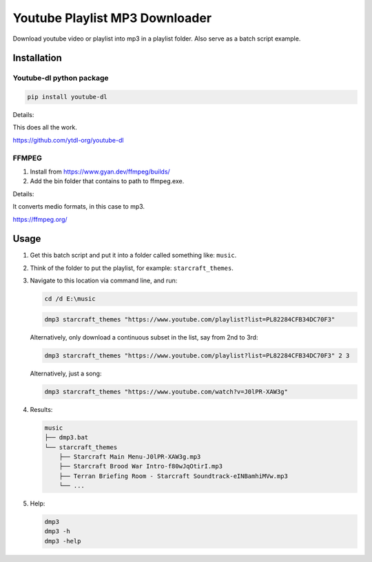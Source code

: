 ===============================
Youtube Playlist MP3 Downloader
===============================

Download youtube video or playlist into mp3 in a playlist folder. Also serve as a batch script example.

Installation
------------

Youtube-dl python package
^^^^^^^^^^^^^^^^^^^^^^^^^

.. code-block:: console

    pip install youtube-dl

Details:

This does all the work.

https://github.com/ytdl-org/youtube-dl

FFMPEG
^^^^^^

1. Install from https://www.gyan.dev/ffmpeg/builds/
2. Add the bin folder that contains to path to ffmpeg.exe.

Details:

It converts medio formats, in this case to mp3.

https://ffmpeg.org/

Usage
-----

1. Get this batch script and put it into a folder called something like: ``music``.
2. Think of the folder to put the playlist, for example: ``starcraft_themes``.
3. Navigate to this location via command line, and run:

   .. code-block:: console
   
       cd /d E:\music

   .. code-block:: console
   
       dmp3 starcraft_themes "https://www.youtube.com/playlist?list=PL82284CFB34DC70F3"
   
   Alternatively, only download a continuous subset in the list, say from 2nd to 3rd:
   
   .. code-block:: console
   
       dmp3 starcraft_themes "https://www.youtube.com/playlist?list=PL82284CFB34DC70F3" 2 3
   
   Alternatively, just a song:
   
   .. code-block:: console
   
       dmp3 starcraft_themes "https://www.youtube.com/watch?v=J0lPR-XAW3g"

4. Results:

   .. code-block:: text
   
           music
           ├── dmp3.bat
           └── starcraft_themes
               ├── Starcraft Main Menu-J0lPR-XAW3g.mp3
               ├── Starcraft Brood War Intro-f80wJqOtirI.mp3
               ├── Terran Briefing Room - Starcraft Soundtrack-eINBamhiMVw.mp3
               └── ...

5. Help:

   .. code-block:: console
   
       dmp3
       dmp3 -h
       dmp3 -help
